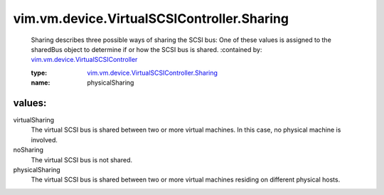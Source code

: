 .. _vim.vm.device.VirtualSCSIController: ../../../../vim/vm/device/VirtualSCSIController.rst

.. _vim.vm.device.VirtualSCSIController.Sharing: ../../../../vim/vm/device/VirtualSCSIController/Sharing.rst

vim.vm.device.VirtualSCSIController.Sharing
===========================================
  Sharing describes three possible ways of sharing the SCSI bus: One of these values is assigned to the sharedBus object to determine if or how the SCSI bus is shared.
  :contained by: `vim.vm.device.VirtualSCSIController`_

  :type: `vim.vm.device.VirtualSCSIController.Sharing`_

  :name: physicalSharing

values:
--------

virtualSharing
   The virtual SCSI bus is shared between two or more virtual machines. In this case, no physical machine is involved.

noSharing
   The virtual SCSI bus is not shared.

physicalSharing
   The virtual SCSI bus is shared between two or more virtual machines residing on different physical hosts.
